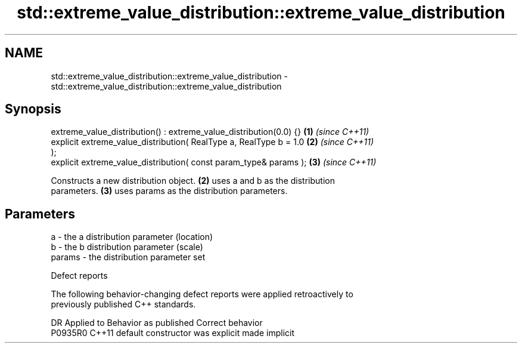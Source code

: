 .TH std::extreme_value_distribution::extreme_value_distribution 3 "2019.03.28" "http://cppreference.com" "C++ Standard Libary"
.SH NAME
std::extreme_value_distribution::extreme_value_distribution \- std::extreme_value_distribution::extreme_value_distribution

.SH Synopsis
   extreme_value_distribution() : extreme_value_distribution(0.0) {}  \fB(1)\fP \fI(since C++11)\fP
   explicit extreme_value_distribution( RealType a, RealType b = 1.0  \fB(2)\fP \fI(since C++11)\fP
   );
   explicit extreme_value_distribution( const param_type& params );   \fB(3)\fP \fI(since C++11)\fP

   Constructs a new distribution object. \fB(2)\fP uses a and b as the distribution
   parameters. \fB(3)\fP uses params as the distribution parameters.

.SH Parameters

   a      - the a distribution parameter (location)
   b      - the b distribution parameter (scale)
   params - the distribution parameter set

   Defect reports

   The following behavior-changing defect reports were applied retroactively to
   previously published C++ standards.

     DR    Applied to      Behavior as published       Correct behavior
   P0935R0 C++11      default constructor was explicit made implicit
